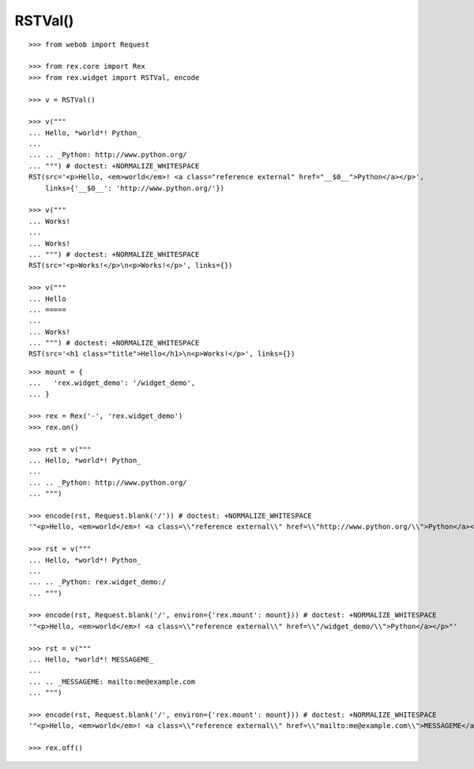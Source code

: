 RSTVal()
--------

::

  >>> from webob import Request

  >>> from rex.core import Rex
  >>> from rex.widget import RSTVal, encode

  >>> v = RSTVal()

  >>> v("""
  ... Hello, *world*! Python_
  ... 
  ... .. _Python: http://www.python.org/
  ... """) # doctest: +NORMALIZE_WHITESPACE
  RST(src='<p>Hello, <em>world</em>! <a class="reference external" href="__$0__">Python</a></p>',
      links={'__$0__': 'http://www.python.org/'})

  >>> v("""
  ... Works!
  ... 
  ... Works!
  ... """) # doctest: +NORMALIZE_WHITESPACE
  RST(src='<p>Works!</p>\n<p>Works!</p>', links={})

  >>> v("""
  ... Hello
  ... =====
  ... 
  ... Works!
  ... """) # doctest: +NORMALIZE_WHITESPACE
  RST(src='<h1 class="title">Hello</h1>\n<p>Works!</p>', links={})

::

  >>> mount = {
  ...   'rex.widget_demo': '/widget_demo',
  ... }

  >>> rex = Rex('-', 'rex.widget_demo')
  >>> rex.on()

  >>> rst = v("""
  ... Hello, *world*! Python_
  ... 
  ... .. _Python: http://www.python.org/
  ... """)

  >>> encode(rst, Request.blank('/')) # doctest: +NORMALIZE_WHITESPACE
  '"<p>Hello, <em>world</em>! <a class=\\"reference external\\" href=\\"http://www.python.org/\\">Python</a></p>"'

  >>> rst = v("""
  ... Hello, *world*! Python_
  ... 
  ... .. _Python: rex.widget_demo:/
  ... """)

  >>> encode(rst, Request.blank('/', environ={'rex.mount': mount})) # doctest: +NORMALIZE_WHITESPACE
  '"<p>Hello, <em>world</em>! <a class=\\"reference external\\" href=\\"/widget_demo/\\">Python</a></p>"'

  >>> rst = v("""
  ... Hello, *world*! MESSAGEME_
  ... 
  ... .. _MESSAGEME: mailto:me@example.com
  ... """)

  >>> encode(rst, Request.blank('/', environ={'rex.mount': mount})) # doctest: +NORMALIZE_WHITESPACE
  '"<p>Hello, <em>world</em>! <a class=\\"reference external\\" href=\\"mailto:me@example.com\\">MESSAGEME</a></p>"'

  >>> rex.off()

